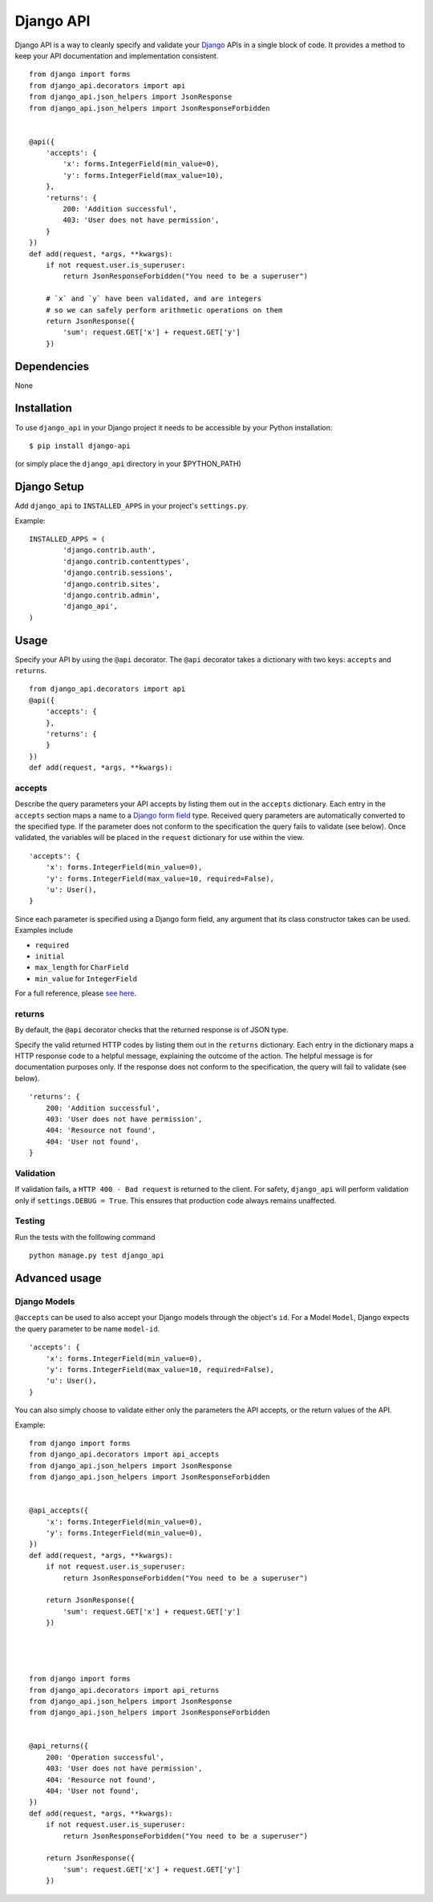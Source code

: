 =================
Django API
=================

Django API is a way to cleanly specify and validate your Django_ APIs in a single block of code.
It provides a method to keep your API documentation and implementation consistent.

::

    from django import forms
    from django_api.decorators import api
    from django_api.json_helpers import JsonResponse
    from django_api.json_helpers import JsonResponseForbidden


    @api({
        'accepts': {
            'x': forms.IntegerField(min_value=0),
            'y': forms.IntegerField(max_value=10),
        },
        'returns': {
            200: 'Addition successful',
            403: 'User does not have permission',
        }
    })
    def add(request, *args, **kwargs):
        if not request.user.is_superuser:
            return JsonResponseForbidden("You need to be a superuser")

        # `x` and `y` have been validated, and are integers
        # so we can safely perform arithmetic operations on them
        return JsonResponse({
            'sum': request.GET['x'] + request.GET['y']
        })


.. _Django: https://www.djangoproject.com/

------------
Dependencies
------------

None

------------
Installation
------------

To use ``django_api`` in your Django project it needs to be accessible by your 
Python installation::

	$ pip install django-api

(or simply place the ``django_api`` directory in your $PYTHON_PATH)

------------
Django Setup
------------

Add ``django_api`` to ``INSTALLED_APPS`` in your project's ``settings.py``.

Example::

	INSTALLED_APPS = (
		'django.contrib.auth',
		'django.contrib.contenttypes',
		'django.contrib.sessions',
		'django.contrib.sites',
		'django.contrib.admin',
		'django_api',
	)


-----
Usage
-----

Specify your API by using the ``@api`` decorator. The ``@api`` decorator takes a dictionary with two keys: ``accepts`` and ``returns``.

::

    from django_api.decorators import api
    @api({
        'accepts': {
        },
        'returns': {
        }
    })
    def add(request, *args, **kwargs):


accepts
-------

Describe the query parameters your API accepts by listing them out in the ``accepts`` dictionary. Each entry in the ``accepts`` section
maps a name to a `Django form field
<https://docs.djangoproject.com/en/1.7/ref/forms/fields/>`_ type.
Received query parameters are automatically converted to the specified type. If the parameter does not conform to the specification
the query fails to validate (see below).
Once validated, the variables will be placed in the ``request`` dictionary for use within the view.


::

    'accepts': {
        'x': forms.IntegerField(min_value=0),
        'y': forms.IntegerField(max_value=10, required=False),
        'u': User(),
    }
 
Since each parameter is specified using a Django form field, any argument that its  class constructor takes can be used. Examples include 

* ``required``
* ``initial``
* ``max_length`` for ``CharField``
* ``min_value`` for ``IntegerField``

For a full reference, please `see here <https://docs.djangoproject.com/en/1.7/ref/forms/fields/>`_.

returns
-------

By default, the ``@api`` decorator checks that the returned response is of JSON type.

Specify the valid returned HTTP codes by listing them out in the ``returns`` dictionary.
Each entry in the dictionary maps a HTTP response code to a helpful message, explaining the outcome
of the action. The helpful message is for documentation purposes only.
If the response does not conform to the specification, the query will fail to validate (see below).

::

    'returns': {
        200: 'Addition successful',
        403: 'User does not have permission',
        404: 'Resource not found',
        404: 'User not found',
    }


Validation
----------
If validation fails, a ``HTTP 400 - Bad request`` is returned to the client. For safety, ``django_api`` will perform validation only if ``settings.DEBUG = True``.
This ensures that production code always remains unaffected. 


Testing
----------
Run the tests with the folllowing command

::

    python manage.py test django_api


--------------
Advanced usage
--------------

Django Models
--------------

``@accepts`` can be used to also accept your Django models through the object's ``id``. For a Model ``Model``, Django expects the query parameter to be name ``model-id``.

::

    'accepts': {
        'x': forms.IntegerField(min_value=0),
        'y': forms.IntegerField(max_value=10, required=False),
        'u': User(),
    }

You can also simply choose to validate either only the parameters the
API accepts, or the return values of the API.

Example::


    from django import forms
    from django_api.decorators import api_accepts
    from django_api.json_helpers import JsonResponse
    from django_api.json_helpers import JsonResponseForbidden


    @api_accepts({
        'x': forms.IntegerField(min_value=0),
        'y': forms.IntegerField(min_value=0),
    })
    def add(request, *args, **kwargs):
        if not request.user.is_superuser:
            return JsonResponseForbidden("You need to be a superuser")

        return JsonResponse({
            'sum': request.GET['x'] + request.GET['y']
        })




    from django import forms
    from django_api.decorators import api_returns
    from django_api.json_helpers import JsonResponse
    from django_api.json_helpers import JsonResponseForbidden


    @api_returns({
        200: 'Operation successful',
        403: 'User does not have permission',
        404: 'Resource not found',
        404: 'User not found',
    })
    def add(request, *args, **kwargs):
        if not request.user.is_superuser:
            return JsonResponseForbidden("You need to be a superuser")

        return JsonResponse({
            'sum': request.GET['x'] + request.GET['y']
        })
